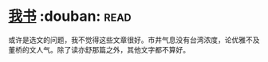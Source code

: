 * [[https://book.douban.com/subject/5343679/][我书]]    :douban::read:
或许是选文的问题，我不觉得这些文章很好。市井气息没有台湾浓度，论优雅不及董桥的文人气。除了读亦舒那篇之外，其他文字都不算好。

